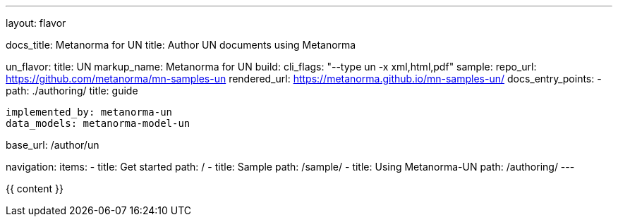 ---
layout: flavor

docs_title: Metanorma for UN
title: Author UN documents using Metanorma

un_flavor:
  title: UN
  markup_name: Metanorma for UN
  build:
    cli_flags: "--type un -x xml,html,pdf"
  sample:
    repo_url: https://github.com/metanorma/mn-samples-un
    rendered_url: https://metanorma.github.io/mn-samples-un/
  docs_entry_points:
    - path: ./authoring/
      title: guide

  implemented_by: metanorma-un
  data_models: metanorma-model-un

base_url: /author/un

navigation:
  items:
  - title: Get started
    path: /
  - title: Sample
    path: /sample/
  - title: Using Metanorma-UN
    path: /authoring/
---

{{ content }}
